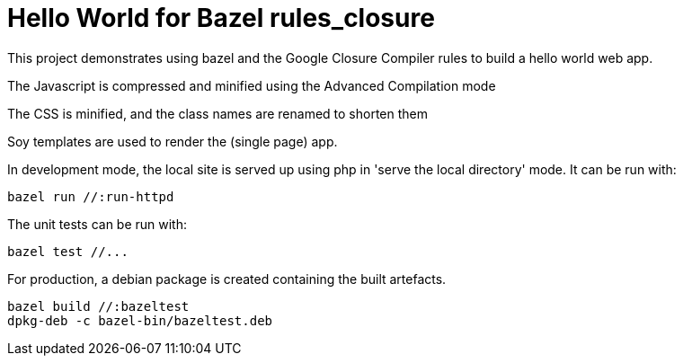 # Hello World for Bazel rules_closure

This project demonstrates using bazel and the Google Closure Compiler rules to build a hello world web app.

The Javascript is compressed and minified using the Advanced Compilation mode

The CSS is minified, and the class names are renamed to shorten them

Soy templates are used to render the (single page) app.

In development mode, the local site is served up using php in 'serve the local directory' mode. It can be run with:

    bazel run //:run-httpd

The unit tests can be run with:

    bazel test //...

For production, a debian package is created containing the built artefacts.

    bazel build //:bazeltest
    dpkg-deb -c bazel-bin/bazeltest.deb
